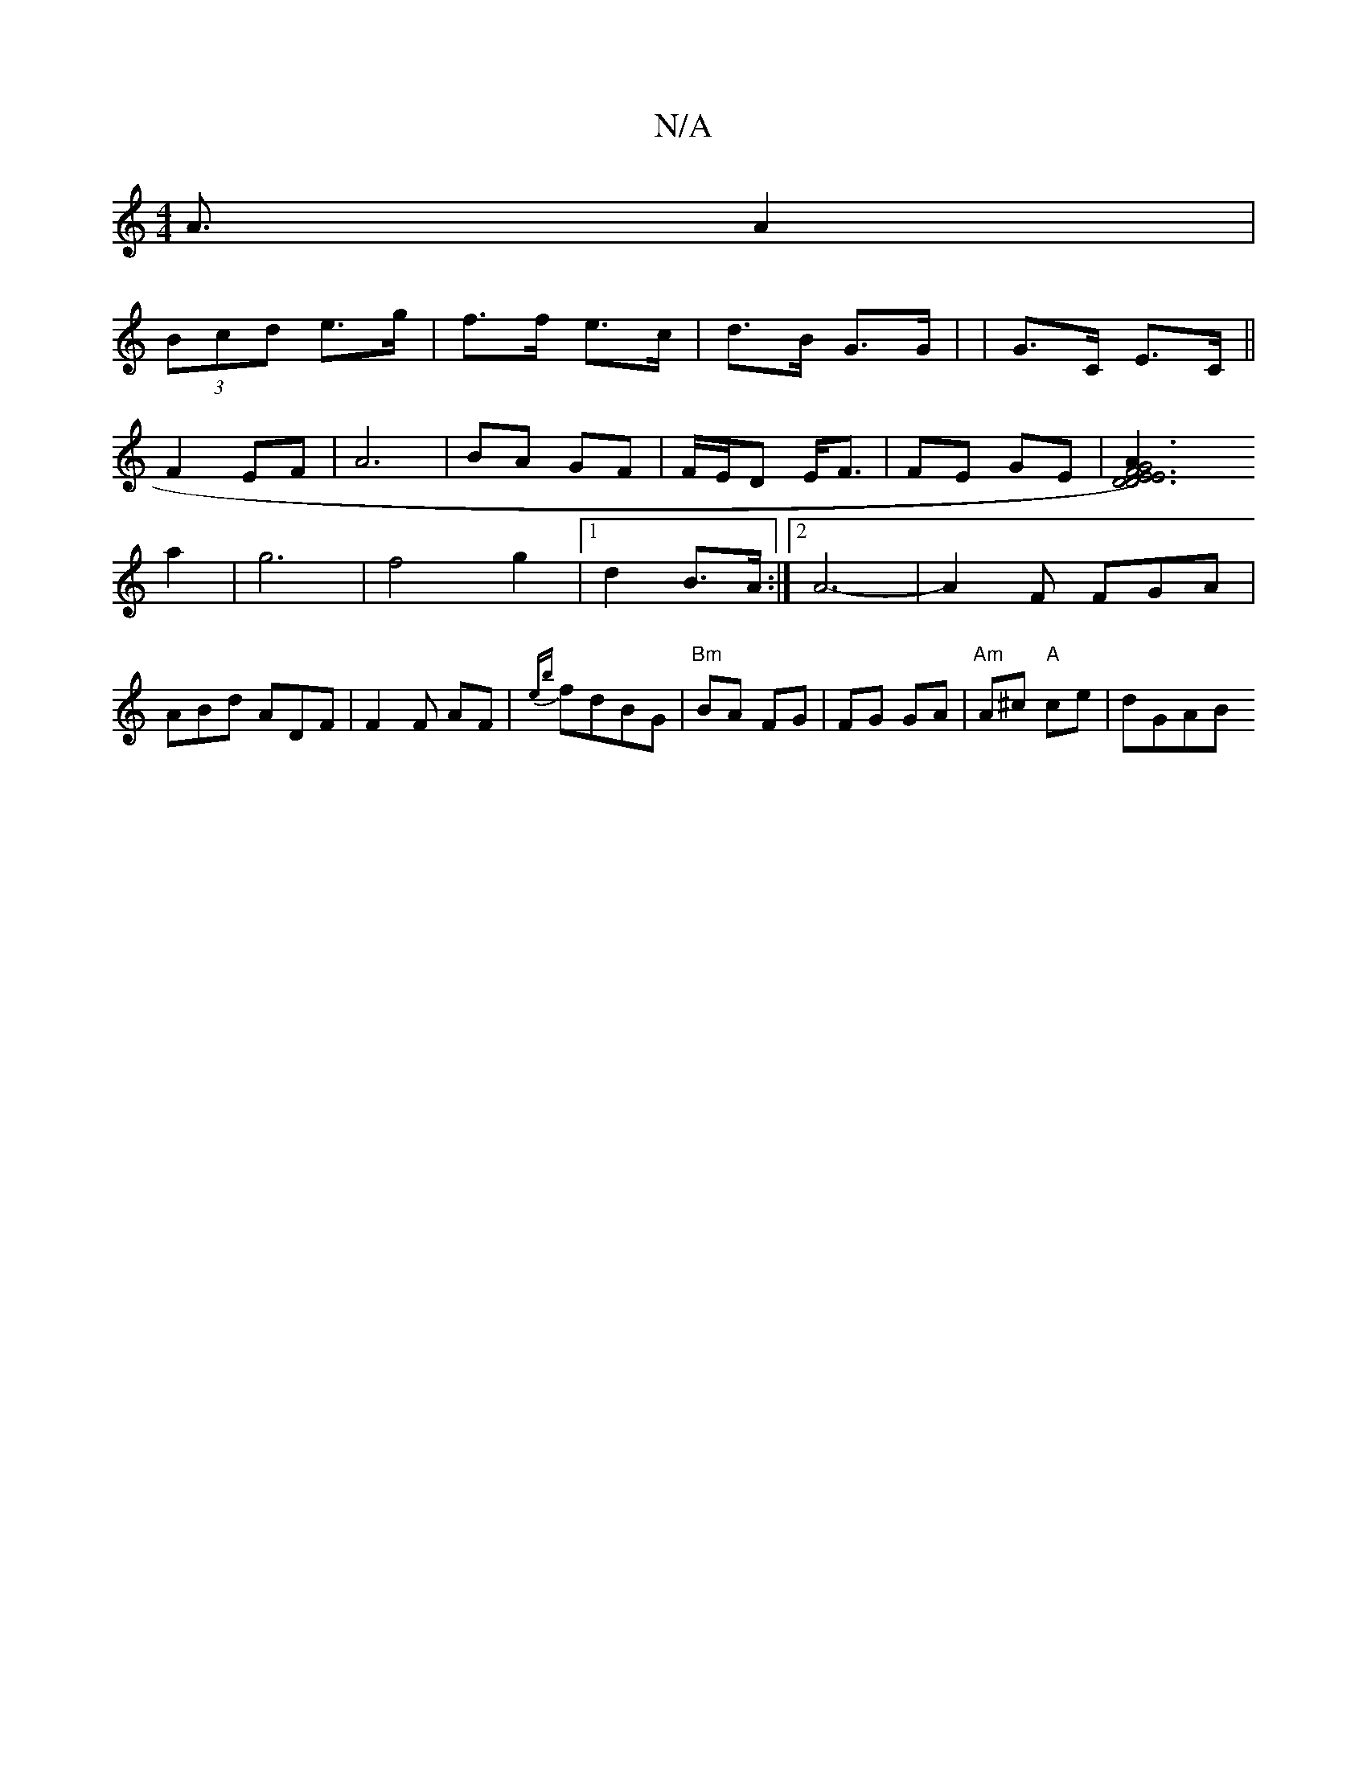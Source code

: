 X:1
T:N/A
M:4/4
R:N/A
K:Cmajor
A3/A2|
(3Bcd e>g|f>f e>c|d>B G>G| | G>C E>C||
F2 EF|A6|BA GF|F/E/D E<F|FE GE|[E6|F4)A2|D4E4|D6|G6|
a2|g6|f4g2|1 d2 B>A :|2 A6-|A2 F FGA|ABd ADF|F2F AF|{eb}fdBG | "Bm"BA FG|FG GA|"Am"A^c "A"ce | dGAB1 